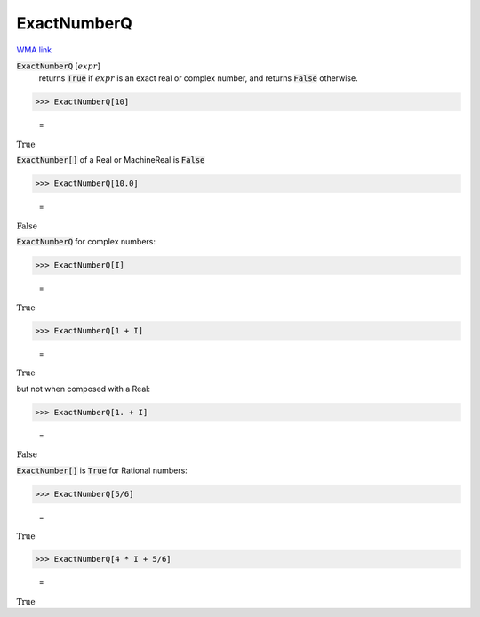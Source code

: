 ExactNumberQ
============

`WMA link <https://reference.wolfram.com/language/ref/ExactNumberQ.html>`_


:code:`ExactNumberQ` [:math:`expr`]
    returns :code:`True`  if :math:`expr` is an exact real or complex number, and returns
    :code:`False`  otherwise.





>>> ExactNumberQ[10]

    =
:math:`\text{True}`



:code:`ExactNumber[]`  of a Real or MachineReal is :code:`False` 

>>> ExactNumberQ[10.0]

    =
:math:`\text{False}`



:code:`ExactNumberQ`  for complex numbers:

>>> ExactNumberQ[I]

    =
:math:`\text{True}`


>>> ExactNumberQ[1 + I]

    =
:math:`\text{True}`



but not when composed with a Real:

>>> ExactNumberQ[1. + I]

    =
:math:`\text{False}`



:code:`ExactNumber[]`  is :code:`True`  for Rational numbers:

>>> ExactNumberQ[5/6]

    =
:math:`\text{True}`


>>> ExactNumberQ[4 * I + 5/6]

    =
:math:`\text{True}`


